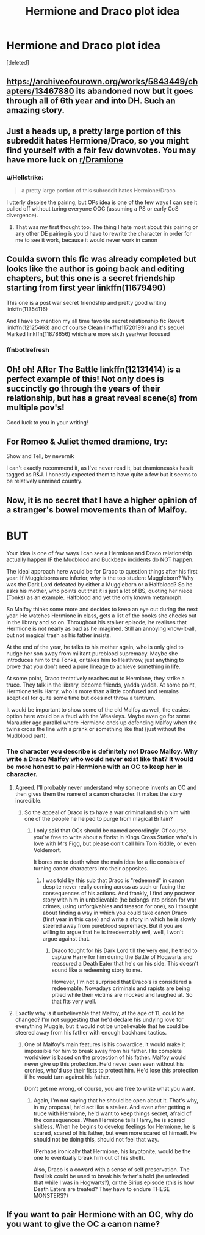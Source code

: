 #+TITLE: Hermione and Draco plot idea

* Hermione and Draco plot idea
:PROPERTIES:
:Score: 0
:DateUnix: 1541535292.0
:DateShort: 2018-Nov-06
:FlairText: Discussion
:END:
[deleted]


** [[https://archiveofourown.org/works/5843449/chapters/13467880]] its abandoned now but it goes through all of 6th year and into DH. Such an amazing story.
:PROPERTIES:
:Author: MrTomRiddle
:Score: 3
:DateUnix: 1541535526.0
:DateShort: 2018-Nov-06
:END:


** Just a heads up, a pretty large portion of this subreddit hates Hermione/Draco, so you might find yourself with a fair few downvotes. You may have more luck on [[/r/Dramione][r/Dramione]]
:PROPERTIES:
:Author: BreakingTension
:Score: 6
:DateUnix: 1541540768.0
:DateShort: 2018-Nov-07
:END:

*** u/Hellstrike:
#+begin_quote
  a pretty large portion of this subreddit hates Hermione/Draco
#+end_quote

I utterly despise the pairing, but OPs idea is one of the few ways I can see it pulled off without turing everyone OOC (assuming a PS or early CoS divergence).
:PROPERTIES:
:Author: Hellstrike
:Score: 2
:DateUnix: 1541542914.0
:DateShort: 2018-Nov-07
:END:

**** That was my first thought too. The thing I hate most about this pairing or any other DE pairing is you'd have to rewrite the character in order for me to see it work, because it would never work in canon
:PROPERTIES:
:Score: 1
:DateUnix: 1541561586.0
:DateShort: 2018-Nov-07
:END:


** Coulda sworn this fic was already completed but looks like the author is going back and editing chapters, but this one is a secret friendship starting from first year linkffn(11679490)

This one is a post war secret friendship and pretty good writing linkffn(11354116)

And I have to mention my all time favorite secret relationship fic Revert linkffn(12125463) and of course Clean linkffn(11720199) and it's sequel Marked linkffn(11878656) which are more sixth year/war focused
:PROPERTIES:
:Author: tectonictigress
:Score: 1
:DateUnix: 1541539417.0
:DateShort: 2018-Nov-07
:END:

*** ffnbot!refresh
:PROPERTIES:
:Author: tectonictigress
:Score: 1
:DateUnix: 1541564158.0
:DateShort: 2018-Nov-07
:END:


** Oh! oh! After The Battle linkffn(12131414) is a perfect example of this! Not only does is succinctly go through the years of their relationship, but has a great reveal scene(s) from multiple pov's!

Good luck to you in your writing!
:PROPERTIES:
:Author: Boris_The_Unbeliever
:Score: 1
:DateUnix: 1541542545.0
:DateShort: 2018-Nov-07
:END:


** For Romeo & Juliet themed dramione, try:

Show and Tell, by nevernik

I can't exactly recommend it, as I've never read it, but dramioneasks has it tagged as R&J. I honestly expected them to have quite a few but it seems to be relatively unmined country.
:PROPERTIES:
:Author: Colubrina_
:Score: 1
:DateUnix: 1541549525.0
:DateShort: 2018-Nov-07
:END:


** Now, it is no secret that I have a higher opinion of a stranger's bowel movements than of Malfoy.

* BUT
  :PROPERTIES:
  :CUSTOM_ID: but
  :END:
Your idea is one of few ways I can see a Hermione and Draco relationship actually happen IF the Mudblood and Buckbeak incidents do NOT happen.

The ideal approach here would be for Draco to question things after his first year. If Muggleborns are inferior, why is the top student Muggleborn? Why was the Dark Lord defeated by either a Muggleborn or a Halfblood? So he asks his mother, who points out that it is just a lot of BS, quoting her niece (Tonks) as an example. Halfblood and yet the only known metamorph.

So Malfoy thinks some more and decides to keep an eye out during the next year. He watches Hermione in class, gets a list of the books she checks out in the library and so on. Throughout his stalker episode, he realises that Hermione is not nearly as bad as he imagined. Still an annoying know-it-all, but not magical trash as his father insists.

At the end of the year, he talks to his mother again, who is only glad to nudge her son away from militant pureblood supremacy. Maybe she introduces him to the Tonks, or takes him to Heathrow, just anything to prove that you don't need a pure lineage to achieve something in life.

At some point, Draco tentatively reaches out to Hermione, they strike a truce. They talk in the library, become friends, yadda yadda. At some point, Hermione tells Harry, who is more than a little confused and remains sceptical for quite some time but does not throw a tantrum.

It would be important to show some of the old Malfoy as well, the easiest option here would be a feud with the Weasleys. Maybe even go for some Marauder age parallel where Hermione ends up defending Malfoy when the twins cross the line with a prank or something like that (just without the Mudblood part).
:PROPERTIES:
:Author: Hellstrike
:Score: 1
:DateUnix: 1541543616.0
:DateShort: 2018-Nov-07
:END:

*** The character you describe is definitely not Draco Malfoy. Why write a Draco Malfoy who would never exist like that? It would be more honest to pair Hermione with an OC to keep her in character.
:PROPERTIES:
:Author: BellaNoTrix
:Score: 1
:DateUnix: 1541578366.0
:DateShort: 2018-Nov-07
:END:

**** Agreed. I'll probably never understand why someone invents an OC and then gives them the name of a canon character. It makes the story incredible.
:PROPERTIES:
:Author: Gellert99
:Score: 1
:DateUnix: 1541580167.0
:DateShort: 2018-Nov-07
:END:

***** So the appeal of Draco is to have a war criminal and ship him with one of the people he helped to purge from magical Britain?
:PROPERTIES:
:Author: Hellstrike
:Score: -1
:DateUnix: 1541584177.0
:DateShort: 2018-Nov-07
:END:

****** I only said that OCs should be named accordingly. Of course, you're free to write about a florist in Kings Cross Station who's in love with Mrs Figg, but please don't call him Tom Riddle, or even Voldemort.

It bores me to death when the main idea for a fic consists of turning canon characters into their opposites.
:PROPERTIES:
:Author: Gellert99
:Score: 1
:DateUnix: 1541592908.0
:DateShort: 2018-Nov-07
:END:

******* I was told by this sub that Draco is "redeemed" in canon despite never really coming across as such or facing the consequences of his actions. And frankly, I find any postwar story with him in unbelievable (he belongs into prison for war crimes, using unforgivables and treason for one), so I thought about finding a way in which you could take canon Draco (first year in this case) and write a story in which he is slowly steered away from pureblood supremacy. But if you are willing to argue that he is irredeemably evil, well, I won't argue against that.
:PROPERTIES:
:Author: Hellstrike
:Score: 2
:DateUnix: 1541593190.0
:DateShort: 2018-Nov-07
:END:

******** Draco fought for his Dark Lord till the very end, he tried to capture Harry for him during the Battle of Hogwarts and reassured a Death Eater that he's on his side. This doesn't sound like a redeeming story to me.

However, I'm not surprised that Draco's is considered a redeemable. Nowadays criminals and rapists are being pitied while their victims are mocked and laughed at. So that fits very well.
:PROPERTIES:
:Author: Gellert99
:Score: 1
:DateUnix: 1541595007.0
:DateShort: 2018-Nov-07
:END:


**** Exactly why is it unbelievable that Malfoy, at the age of 11, could be changed? I'm not suggesting that he'd declare his undying love for everything Muggle, but it would not be unbelievable that he could be steered away from his father with enough backhand tactics.
:PROPERTIES:
:Author: Hellstrike
:Score: 1
:DateUnix: 1541584018.0
:DateShort: 2018-Nov-07
:END:

***** One of Malfoy's main features is his cowardice, it would make it impossible for him to break away from his father. His complete worldview is based on the protection of his father. Malfoy would never give up this protection. He'd never been seen without his cronies, who'd use their fists to protect him. He'd lose this protection if he would turn against his father.

Don't get me wrong, of course, you are free to write what you want.
:PROPERTIES:
:Author: BellaNoTrix
:Score: 1
:DateUnix: 1541591507.0
:DateShort: 2018-Nov-07
:END:

****** Again, I'm not saying that he should be open about it. That's why, in my proposal, he'd act like a stalker. And even after getting a truce with Hermione, he'd want to keep things secret, afraid of the consequences. When Hermione tells Harry, he is scared shitless. When he begins to develop feelings for Hermione, he is scared, scared of his father, but even more scared of himself. He should not be doing this, should not feel that way.

(Perhaps ironically that Hermione, his kryptonite, would be the one to eventually break him out of his shell).

Also, Draco is a coward with a sense of self preservation. The Basilisk could be used to break his father's hold (he unleaded that while I was in Hogwarts?), or the Sirius episode (this is how Death Eaters are treated? They have to endure THESE MONSTERS?)
:PROPERTIES:
:Author: Hellstrike
:Score: 1
:DateUnix: 1541592366.0
:DateShort: 2018-Nov-07
:END:


** If you want to pair Hermione with an OC, why do you want to give the OC a canon name?
:PROPERTIES:
:Author: Gellert99
:Score: 0
:DateUnix: 1541579547.0
:DateShort: 2018-Nov-07
:END:
